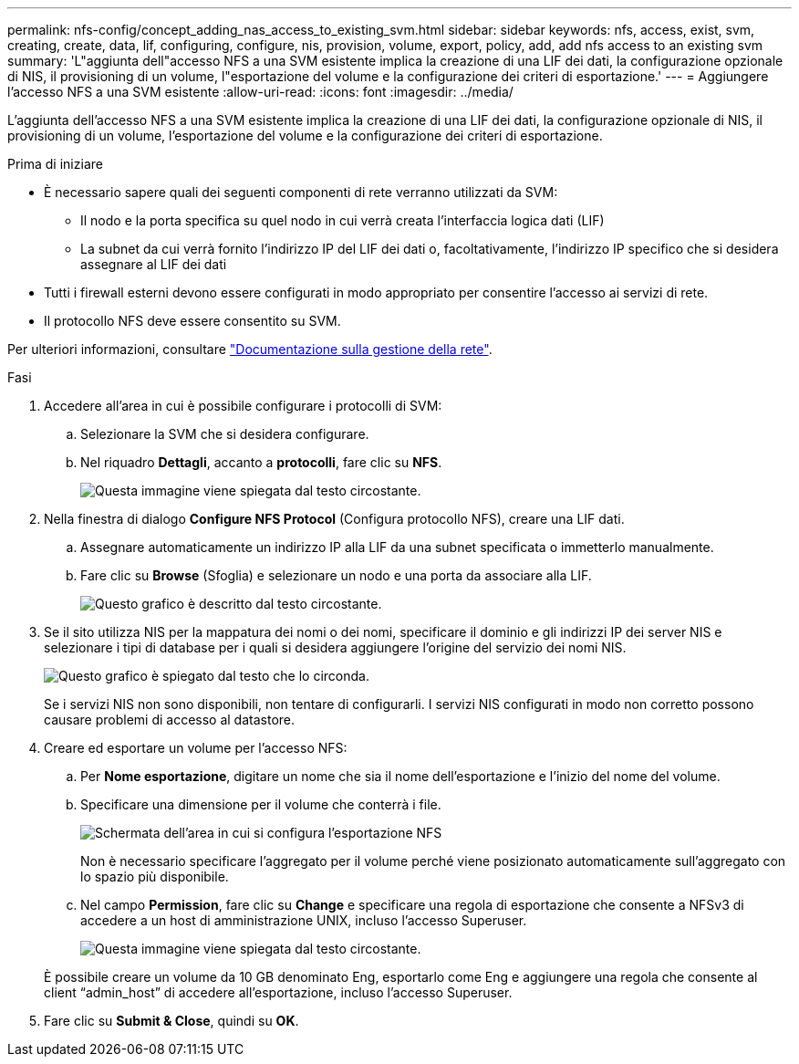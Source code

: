 ---
permalink: nfs-config/concept_adding_nas_access_to_existing_svm.html 
sidebar: sidebar 
keywords: nfs, access, exist, svm, creating, create, data, lif, configuring, configure, nis, provision, volume, export, policy, add, add nfs access to an existing svm 
summary: 'L"aggiunta dell"accesso NFS a una SVM esistente implica la creazione di una LIF dei dati, la configurazione opzionale di NIS, il provisioning di un volume, l"esportazione del volume e la configurazione dei criteri di esportazione.' 
---
= Aggiungere l'accesso NFS a una SVM esistente
:allow-uri-read: 
:icons: font
:imagesdir: ../media/


[role="lead"]
L'aggiunta dell'accesso NFS a una SVM esistente implica la creazione di una LIF dei dati, la configurazione opzionale di NIS, il provisioning di un volume, l'esportazione del volume e la configurazione dei criteri di esportazione.

.Prima di iniziare
* È necessario sapere quali dei seguenti componenti di rete verranno utilizzati da SVM:
+
** Il nodo e la porta specifica su quel nodo in cui verrà creata l'interfaccia logica dati (LIF)
** La subnet da cui verrà fornito l'indirizzo IP del LIF dei dati o, facoltativamente, l'indirizzo IP specifico che si desidera assegnare al LIF dei dati


* Tutti i firewall esterni devono essere configurati in modo appropriato per consentire l'accesso ai servizi di rete.
* Il protocollo NFS deve essere consentito su SVM.


Per ulteriori informazioni, consultare link:https://docs.netapp.com/us-en/ontap/networking/index.html["Documentazione sulla gestione della rete"^].

.Fasi
. Accedere all'area in cui è possibile configurare i protocolli di SVM:
+
.. Selezionare la SVM che si desidera configurare.
.. Nel riquadro *Dettagli*, accanto a *protocolli*, fare clic su *NFS*.
+
image::../media/svm_add_protocol_nfs_nfs.gif[Questa immagine viene spiegata dal testo circostante.]



. Nella finestra di dialogo *Configure NFS Protocol* (Configura protocollo NFS), creare una LIF dati.
+
.. Assegnare automaticamente un indirizzo IP alla LIF da una subnet specificata o immetterlo manualmente.
.. Fare clic su *Browse* (Sfoglia) e selezionare un nodo e una porta da associare alla LIF.
+
image::../media/svm_setup_cifs_nfs_page_lif_multi_nas_nfs.gif[Questo grafico è descritto dal testo circostante.]



. Se il sito utilizza NIS per la mappatura dei nomi o dei nomi, specificare il dominio e gli indirizzi IP dei server NIS e selezionare i tipi di database per i quali si desidera aggiungere l'origine del servizio dei nomi NIS.
+
image::../media/svm_setup_cifs_nfs_page_nis_area_nfs.gif[Questo grafico è spiegato dal testo che lo circonda.]

+
Se i servizi NIS non sono disponibili, non tentare di configurarli. I servizi NIS configurati in modo non corretto possono causare problemi di accesso al datastore.

. Creare ed esportare un volume per l'accesso NFS:
+
.. Per *Nome esportazione*, digitare un nome che sia il nome dell'esportazione e l'inizio del nome del volume.
.. Specificare una dimensione per il volume che conterrà i file.
+
image::../media/svm_setup_cifs_nfs_page_nfs_export_nfs.gif[Schermata dell'area in cui si configura l'esportazione NFS]

+
Non è necessario specificare l'aggregato per il volume perché viene posizionato automaticamente sull'aggregato con lo spazio più disponibile.

.. Nel campo *Permission*, fare clic su *Change* e specificare una regola di esportazione che consente a NFSv3 di accedere a un host di amministrazione UNIX, incluso l'accesso Superuser.
+
image::../media/export_rule_for_admin_manual_nfs_nfs.gif[Questa immagine viene spiegata dal testo circostante.]



+
È possibile creare un volume da 10 GB denominato Eng, esportarlo come Eng e aggiungere una regola che consente al client "`admin_host`" di accedere all'esportazione, incluso l'accesso Superuser.

. Fare clic su *Submit & Close*, quindi su *OK*.

